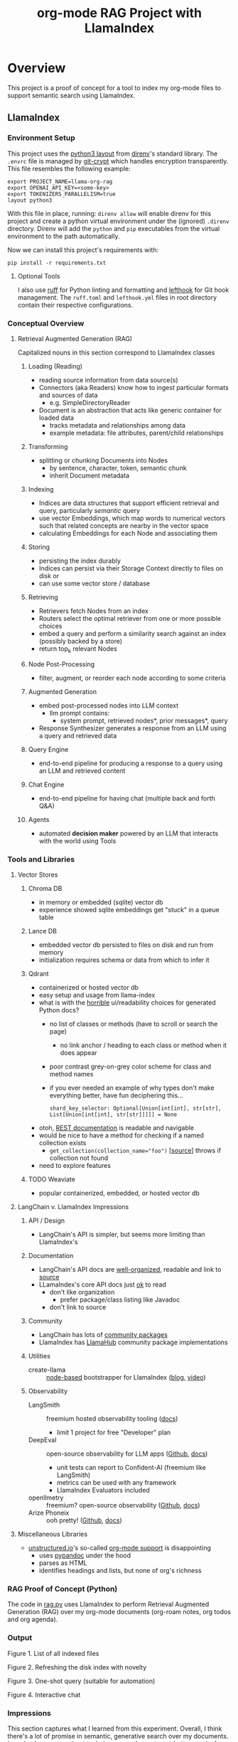 #+TITLE: org-mode RAG Project with LlamaIndex
* Overview
This project is a proof of concept for a tool to index my org-mode files to
support semantic search using LlamaIndex.
** LlamaIndex
*** Environment Setup
This project uses the [[https://direnv.net/man/direnv-stdlib.1.html#codelayout-python3code][python3 layout]] from [[https://direnv.net/][direnv]]'s standard library. The ~.envrc~
file is managed by [[https://www.agwa.name/projects/git-crypt/][git-crypt]] which handles encryption transparently. This file
resembles the following example:

#+begin_src shell :file .envrc
export PROJECT_NAME=llama-org-rag
export OPENAI_API_KEY=<some-key>
export TOKENIZERS_PARALLELISM=true
layout python3
#+end_src

With this file in place, running: ~direnv allow~ will enable direnv for this
project and create a python virtual environment under the (ignored) ~.direnv~
directory. Direnv will add the ~python~ and ~pip~ executables from the virtual
environment to the path automatically.

Now we can install this project's requirements with:
#+begin_src shell
pip install -r requirements.txt
#+end_src
**** Optional Tools
I also use [[https://docs.astral.sh/ruff/][ruff]] for Python linting and formatting and [[https://github.com/evilmartians/lefthook][lefthook]] for Git hook
management. The ~ruff.toml~ and ~lefthook.yml~ files in root directory contain their
respective configurations.
*** Conceptual Overview
**** Retrieval Augmented Generation (RAG)
Capitalized nouns in this section correspond to LlamaIndex classes
***** Loading (Reading)
- reading source information from data source(s)
- Connectors (aka Readers) know how to ingest particular formats and sources of data
  - e.g. SimpleDirectoryReader
- Document is an abstraction that acts like generic container for loaded data
  - tracks metadata and relationships among data
  - example metadata: file attributes, parent/child relationships
***** Transforming
- splitting or chunking Documents into Nodes
  - by sentence, character, token, semantic chunk
  - inherit Document metadata
***** Indexing
- Indices are data structures that support efficient retrieval and query,
  particularly /semantic/ query
- use vector Embeddings, which map words to numerical vectors such that related
  concepts are nearby in the vector space
- calculating Embeddings for each Node and associating them
***** Storing
- persisting the index durably
- Indices can persist via their Storage Context directly to files on disk or
- can use some vector store / database
***** Retrieving
- Retrievers fetch Nodes from an index
- Routers select the optimal retriever from one or more possible choices
- embed a query and perform a similarity search against an index (possibly
  backed by a store)
- return top_k relevant Nodes
***** Node Post-Processing
- filter, augment, or reorder each node according to some criteria
***** Augmented Generation
- embed post-processed nodes into LLM context
  - llm prompt contains:
    - system prompt, retrieved nodes*, prior messages*, query
- Response Synthesizer generates a response from an LLM using a query and
  retrieved data
***** Query Engine
- end-to-end pipeline for producing a response to a query using an LLM and
  retrieved content
***** Chat Engine
- end-to-end pipeline for having chat (multiple back and forth Q&A)
***** Agents
- automated *decision maker* powered by an LLM that interacts with the world using
  Tools

*** Tools and Libraries
**** Vector Stores
***** Chroma DB
- in memory or embedded (sqlite) vector db
- experience showed sqlite embeddings get "stuck" in a queue table
***** Lance DB
- embedded vector db persisted to files on disk and run from memory
- initialization requires schema or data from which to infer it
***** Qdrant
- containerized or hosted vector db
- easy setup and usage from llama-index
- what is with the [[https://python-client.qdrant.tech/qdrant_client.http.models.models][horrible]] ui/readability choices for generated Python docs?
  + no list of classes or methods (have to scroll or search the page)
    * no link anchor / heading to each class or method when it does appear
  + poor contrast grey-on-grey color scheme for class and method names
  + if you ever needed an example of why types don't make everything better,
    have fun deciphering this…
    #+begin_example
    shard_key_selector: Optional[Union[int[int], str[str], List[Union[int[int], str[str]]]]] = None
    #+end_example
- otoh, [[https://qdrant.github.io/qdrant/redoc/index.html#tag/collections][REST documentation]] is readable and navigable
- would be nice to have a method for checking if a named collection exists
  + ~get_collection(collection_name="foo")~ [[[https://python-client.qdrant.tech/_modules/qdrant_client/qdrant_client#QdrantClient.get_collection][source]]] throws if collection not
    found
- need to explore features
***** TODO Weaviate
- popular containerized, embedded, or hosted vector db
**** LangChain v. LlamaIndex Impressions
***** API / Design
- LangChain's API is simpler, but seems more limiting than LlamaIndex's
***** Documentation
- LangChain's API docs are [[https://api.python.langchain.com/en/stable/langchain_api_reference.html][well-organized]], readable and link to [[https://api.python.langchain.com/en/stable/_modules/langchain/agents/agent.html#Agent.aplan][source]]
- LLamaIndex's core API docs just [[https://docs.llamaindex.ai/en/stable/api_reference/indices/vector_store.html][ok]] to read
  - don't like organization
    - prefer package/class listing like Javadoc
  - don't link to source
***** Community
- LangChain has lots of [[https://api.python.langchain.com/en/stable/community_api_reference.html#][community packages]]
- LlamaIndex has [[https://llamahub.ai/][LlamaHub]] community package implementations
***** Utilities
- create-llama :: [[https://www.npmjs.com/package/create-llama][node-based]] bootstrapper for LlamaIndex ([[https://blog.llamaindex.ai/create-llama-a-command-line-tool-to-generate-llamaindex-apps-8f7683021191][blog]], [[https://youtu.be/GOv4arrbVi8?si=9-TEs-_SbKUnhgWx][video]])
***** Observability
- LangSmith :: freemium hosted observability tooling ([[https://docs.smith.langchain.com/][docs]])
  - limit 1 project for free "Developer" plan
- DeepEval :: open-source observability for LLM apps ([[https://github.com/confident-ai/deepeval][Github]], [[https://docs.confident-ai.com/][docs]])
  - unit tests can report to Confident-AI (freemium like LangSmith)
  - metrics can be used with any framework
  - LlamaIndex Evaluators included
- openllmetry :: freemium? open-source observability ([[https://github.com/traceloop/openllmetry][Github]], [[https://www.traceloop.com/docs/openllmetry/introduction][docs]])
- Arize Phoneix :: ooh pretty! ([[https://github.com/Arize-ai/phoenix][Github]], [[https://docs.arize.com/phoenix][docs]])
**** Miscellaneous Libraries
- [[https://unstructured-io.github.io/unstructured/][unstructured.io]]'s so-called [[https://github.com/Unstructured-IO/unstructured/blob/1947375b2eee8477f7ac95f55783b8262cb90ca9/unstructured/partition/org.py#L4][org-mode support]] is disappointing
  - uses [[https://github.com/JessicaTegner/pypandoc#usage][pypandoc]] under the hood
  - parses as HTML
  - identifies headings and lists, but none of org's richness
*** RAG Proof of Concept (Python)
The code in [[https://github.com/christianromney/llama-org-rag/blob/main/rag.py][rag.py]] uses LlamaIndex to perform Retrieval Augmented Generation
(RAG) over my org-mode documents (org-roam notes, org todos and org agenda).

*** Output

Figure 1. List of all indexed files
[[file:img/list.png]]

Figure 2. Refreshing the disk index with novelty
[[file:img/refresh.png]]

Figure 3. One-shot query (suitable for automation)
[[file:img/query.png]]

Figure 4. Interactive chat
[[file:img/interactive.png]]

*** Impressions
This section captures what I learned from this experiment. Overall, I think
there's a lot of promise in semantic, generative search over my documents. I
need to learn more about techniques people use to get better results from RAG,
and there are lots of papers from which to draw
[cite:@barnett-SevenFailurePointsRAG-2024].

- I'm slightly disappointed in the LangChain API, Chroma DB, and Unstructured.
- I prefer LlamaIndex's API, though its docs are not as good as LangChain's.
- I dislike Sphinx-generated Python documentation generally for its complexity,
  layout, and theming.
- I like pdoc API documentation very much for its simplicity and clean UI.
- It's easy to forget LLMs don't know simple things, like the current date.
- LlamaIndex's on-disk persisted index refreshing seems broken, producing
  duplicate embeddings.

*** Future Work
- [X] +add result evaluation using a secondary LLM (chatgpt-4-turbo-preview)+ using
- [X] experiment with different retrieval parameters
- [X] persist my index to a proper vector database
- [ ] experiment with better retrieval techniques / architectures (e.g. Crew AI)
- [ ] convert this to a full-fledged agent with access to tools
  - [ ] use ReAct or LLMCompiler to leverage LLMs planning abilities
  - [ ] tools should include Google, Wikipedia, and Wolfram Alpha
  - [ ] a basic tool to get the current date and possibly holiday calendars
- [ ] improve result formatting consistency
- [ ] improve discovery
- [ ] improve performance (latency)
- [ ] periodically update my index `org-rag --refresh` (upsert)
- [ ] experiment with knowledge graph
- [ ] wire this up to an Emacs command (JSON API?)
- [ ] evaluate [[https://blog.streamlit.io/build-a-chatbot-with-custom-data-sources-powered-by-llamaindex/][different UIs]]

